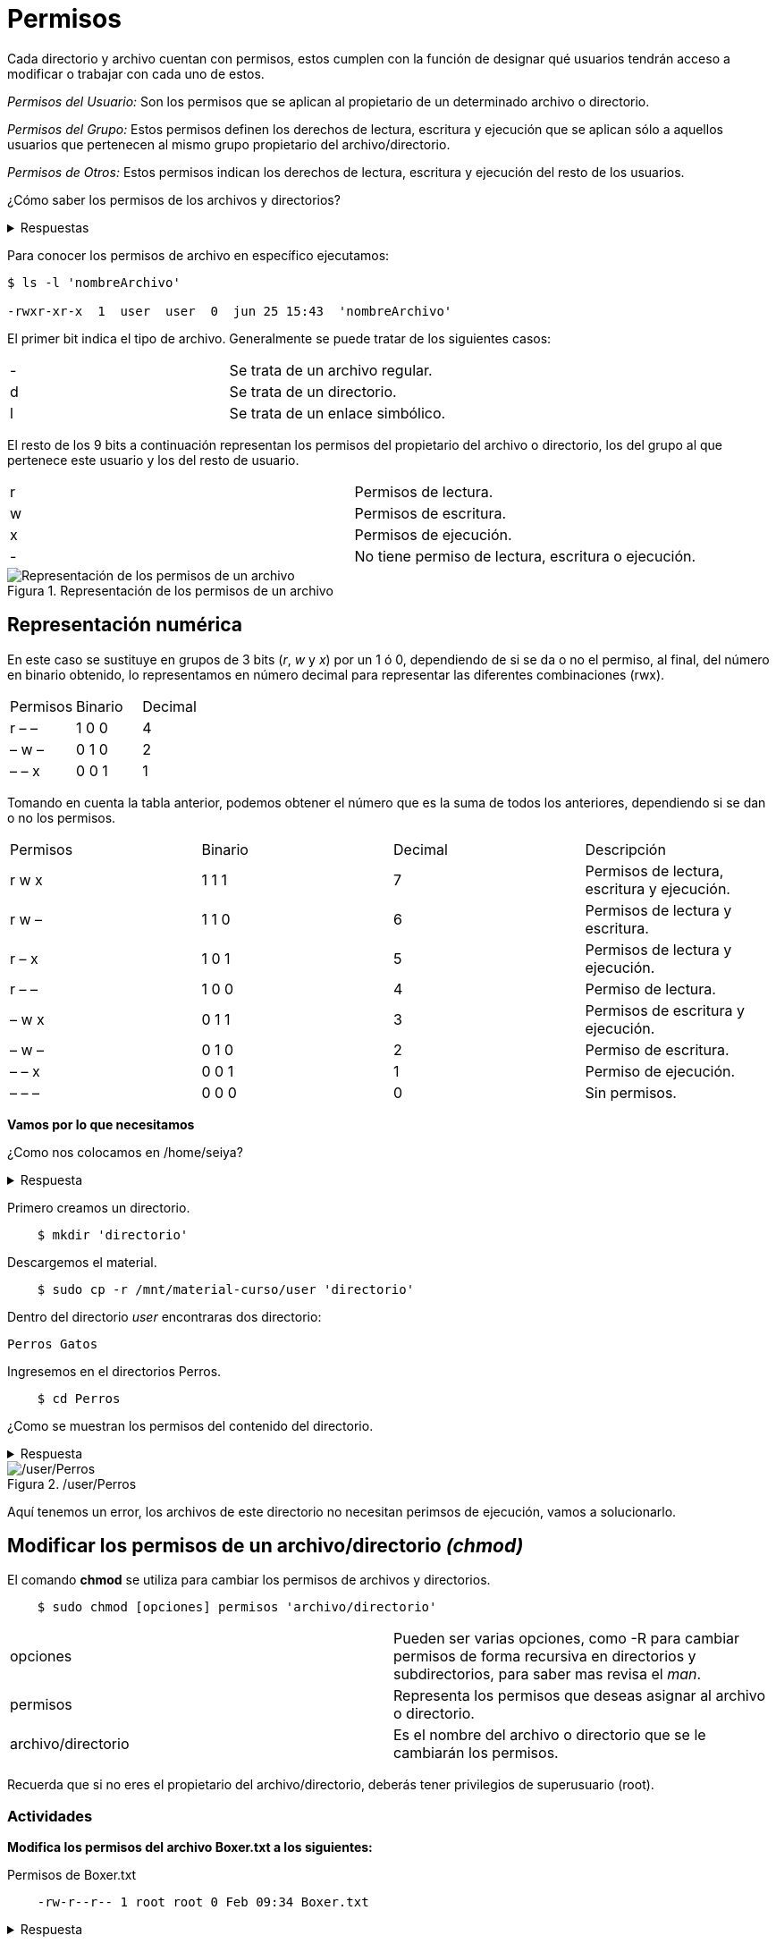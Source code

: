 = Permisos

:table-caption: Tabla
:figure-caption: Figura

Cada directorio y archivo cuentan con permisos, estos cumplen con la función de designar qué usuarios tendrán acceso a modificar o trabajar con cada uno de estos.

_Permisos del Usuario:_ Son los permisos que se aplican al propietario de un determinado archivo o directorio.

_Permisos del Grupo:_ Estos permisos definen los derechos de lectura, escritura y ejecución que se aplican sólo a  aquellos usuarios que pertenecen al mismo grupo propietario del archivo/directorio.

_Permisos de Otros:_ Estos permisos indican los derechos de lectura, escritura y ejecución del resto de los usuarios.

¿Cómo saber los permisos de los archivos y directorios? 

.Respuestas
[%collapsible]
====
1. $ ls -l
2. $ls -la
====

Para conocer los permisos de archivo en específico ejecutamos:

----
$ ls -l 'nombreArchivo'

-rwxr-xr-x  1  user  user  0  jun 25 15:43  'nombreArchivo'
----

El primer bit indica el tipo de archivo. Generalmente se puede tratar de los siguientes casos:
|===
| -  | Se trata de un archivo regular.
| d  | Se trata de un directorio.
| l  | Se trata de un enlace simbólico.
|===
El resto de los 9 bits a continuación representan los permisos del propietario del archivo o directorio, los del grupo al que pertenece este usuario y los del resto de usuario.
|===
| r  | Permisos de lectura.
| w  | Permisos de escritura.
| x  | Permisos de ejecución.
| -  | No tiene permiso de lectura, escritura o ejecución. 
|===

.Representación de los permisos de un archivo
image::permisos/permisosPer.png["Representación de los permisos de un archivo"]

== Representación numérica 
En este caso se sustituye en grupos de 3 bits (_r_, _w_ y _x_) por un 1 ó 0, dependiendo de si se da o no el permiso, al final, del número en binario obtenido, lo representamos en número decimal para representar las diferentes combinaciones (rwx).

|===
| Permisos  | Binario   | Decimal
| r – –     | 1 0 0     | 4
| – w –     | 0 1 0     | 2 
| – – x     | 0 0 1     | 1
|===

Tomando en cuenta la tabla anterior, podemos obtener el número que es la suma de todos los anteriores, dependiendo si se dan o no los permisos. 

|===
| Permisos  | Binario   | Decimal   | Descripción
| r w x     | 1 1 1     | 7         | Permisos de lectura, escritura y ejecución.
| r w –     | 1 1 0     | 6         | Permisos de lectura y escritura.
| r – x     | 1 0 1     | 5         | Permisos de lectura y ejecución.
| r – –     | 1 0 0     | 4         | Permiso de lectura.
| – w x     | 0 1 1     | 3         | Permisos de escritura y ejecución. 
| – w –     | 0 1 0     | 2         | Permiso de escritura.
| – – x     | 0 0 1     | 1         | Permiso de ejecución.
| – – –     | 0 0 0     | 0         | Sin permisos.
|===


*Vamos por lo que necesitamos*

¿Como nos colocamos en /home/seiya?

.Respuesta
[%collapsible]
====
    $ cd
====

Primero creamos un directorio.
----
    $ mkdir 'directorio'
----

Descargemos el material.
----
    $ sudo cp -r /mnt/material-curso/user 'directorio' 
----

Dentro del directorio _user_ encontraras dos directorio:

----
Perros Gatos
----

Ingresemos en el directorios Perros.

-----
    $ cd Perros
-----

¿Como se muestran los permisos del contenido del directorio.

.Respuesta
[%collapsible]
====
    # ls -l
    # ls -la
    Recuerda que la opcion '-la' no ingnora los archivos ocultos. 
====

./user/Perros
image::permisos/perrosPermisos.png["/user/Perros"]

Aquí tenemos un error, los archivos de este directorio no necesitan perimsos de ejecución, vamos a solucionarlo.

== Modificar los permisos de un archivo/directorio _(chmod)_
El comando *chmod* se utiliza para cambiar los permisos de archivos y directorios. 

----
    $ sudo chmod [opciones] permisos 'archivo/directorio'
----

|===
| opciones  |  Pueden ser varias opciones, como -R para cambiar permisos de forma recursiva en directorios y subdirectorios, para saber mas revisa el _man_.
| permisos  |  Representa los permisos que deseas asignar al archivo o directorio.
| archivo/directorio | Es el nombre del archivo o directorio que se le cambiarán los permisos.
|===

Recuerda que si no eres el propietario del archivo/directorio, deberás tener privilegios de superusuario (root).

=== Actividades

*Modifica los permisos del archivo Boxer.txt a los siguientes:*

.Permisos de Boxer.txt
----
    -rw-r--r-- 1 root root 0 Feb 09:34 Boxer.txt
----

.Respuesta
[%collapsible]
====
    $ sudo chmod 644 Boxer.txt
====

*Modifica los permisos de Husky a los siguientes:*

.Permisos de Husky
----
    -rw-rw-r-- 1 root root 0 Feb 09:34 Husky
----

.Respuesta
[%collapsible]
====
    $ sudo chmod 664 Husky
====

*Modifica los permisos de Pug.zip a los siguientes:*

.Permisos de Pug.zip
----
    -rw-r----- 1 root root 0 Feb 09:34 Pug.zip
----

.Respuesta
[%collapsible]
====
    $ sudo chmod 640 Pug.zip
====

*Revisa los permisos del directorio Gatos.*

.Permisos de Gatos
image::permisos/gatosPermisos.png["/user/Gtaos"]

Tenemos el mismo error que en el directorio Perros, vamos a modificar los permisos.

*Cambia los permisos de todos los archivos del directorio Gatos de manera recursiva a los siguientes:*

.Nuevos permisos de Gatos
----
    -rw-r--r-- 1 root root 0 Feb 09:36 Bombay 
    -rw-r--r-- 1 root root 0 Feb 09:36 Persa.js
    -rw-r--r-- 1 root root 0 Feb 09:36 Siberiano.c
----

.Respuesta
[%collapsible]
====
    $ sudo chmod -R 644 Gatos
====

== Cambio de Propietarios _(chown)_
El comando *chown* se utiliza para cambiar el propietario y/o grupo de archivos y directorios.
----
$ sudo chown [opciones] nuevoPropietario[:nuevoGrupo] 'archivo/directorio'
----

|===
| nuevoPropietario  |  Especifica el nuevo propietario al que se desea asignar el archivo o directorio.
| nuevoGrupo        | Permite especificar un nuevo grupo para el archivo o directorio. Si no se proporciona, el grupo se mantendrá sin cambios.
| archivo/directorio| Es el nombre del archivo o directorio que se le cambiarán los permisos.
|===

Recuerda que si no eres el propietario del archivo/directorio, deberás tener privilegios de superusuario (root).

=== Actividades

*Cambia el propietario del archivo que elijas por un usuario que creaste anteriormente.*

.Pista
[%collapsible]
====
    $ sudo chwon 'nombrePropietario' 'nombreArchivo'
====
    
*Cambiar el propietario y el grupo  de un archivo al mismo tiempo:*

.Pista
[%collapsible]
====
    $ sudo chown 'nuevoPropuetario:nuevoGrupo' 'nombreArchivo'
====

*Cambia el propietario y grupo del directorio Perros y todos sus archivos y subdirectorios de forma recursiva por un ausuario antes creado.*

.Pista
[%collapsible]
====
    $ sudo chown -R 'nuevoPropietario:nuevoGrupo' Perros
====
